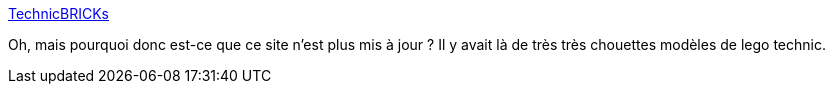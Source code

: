 :jbake-type: post
:jbake-status: published
:jbake-title: TechnicBRICKs
:jbake-tags: lego,technic,modèle,exemple,art,_mois_mai,_année_2020
:jbake-date: 2020-05-29
:jbake-depth: ../
:jbake-uri: shaarli/1590734737000.adoc
:jbake-source: https://nicolas-delsaux.hd.free.fr/Shaarli?searchterm=http%3A%2F%2Fwww.technicbricks.com%2F&searchtags=lego+technic+mod%C3%A8le+exemple+art+_mois_mai+_ann%C3%A9e_2020
:jbake-style: shaarli

http://www.technicbricks.com/[TechnicBRICKs]

Oh, mais pourquoi donc est-ce que ce site n'est plus mis à jour ? Il y avait là de très très chouettes modèles de lego technic.
